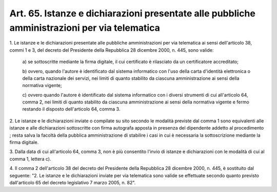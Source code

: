 .. _art65:

Art. 65. Istanze e dichiarazioni presentate alle pubbliche amministrazioni per via telematica
^^^^^^^^^^^^^^^^^^^^^^^^^^^^^^^^^^^^^^^^^^^^^^^^^^^^^^^^^^^^^^^^^^^^^^^^^^^^^^^^^^^^^^^^^^^^^



1\. Le istanze e le dichiarazioni presentate alle pubbliche amministrazioni per via telematica ai sensi dell'articolo 38, commi 1 e 3, del decreto del Presidente della Repubblica 28 dicembre 2000, n. 445, sono valide:

   a\) se sottoscritte mediante la firma digitale, il cui certificato è rilasciato da un certificatore accreditato;

   b\) ovvero, quando l'autore è identificato dal sistema informatico con l'uso della carta d'identità elettronica o della carta nazionale dei servizi, nei limiti di quanto stabilito da ciascuna amministrazione ai sensi della normativa vigente;

   c\) ovvero quando l'autore è identificato dal sistema informatico con i diversi strumenti di cui all'articolo 64, comma 2, nei limiti di quanto stabilito da ciascuna amministrazione ai sensi della normativa vigente e fermo restando il disposto dell'articolo 64, comma 3.

2\. Le istanze e le dichiarazioni inviate o compilate su sito secondo le modalità previste dal comma 1 sono equivalenti alle istanze e alle dichiarazioni sottoscritte con firma autografa apposta in presenza del dipendente addetto al procedimento ; resta salva la facoltà della pubblica amministrazione di stabilire i casi in cui è necessaria la sottoscrizione mediante la firma digitale.

3\. Dalla data di cui all'articolo 64, comma 3, non è più consentito l'invio di istanze e dichiarazioni con le modalità di cui al comma 1, lettera c).

4\. Il comma 2 dell'articolo 38 del decreto del Presidente della Repubblica 28 dicembre 2000, n. 445, è sostituito dal seguente: "2. Le istanze e le dichiarazioni inviate per via telematica sono valide se effettuate secondo quanto previsto dall'articolo 65 del decreto legislativo 7 marzo 2005, n. 82".

